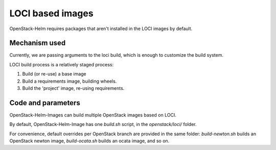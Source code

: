 =================
LOCI based images
=================

OpenStack-Helm requires packages that aren't installed in
the LOCI images by default.

Mechanism used
==============

Currently, we are passing arguments to the loci build,
which is enough to customize the build system.

LOCI build process is a relatively staged process:

1. Build (or re-use) a base image
2. Build a requirements image, building wheels.
3. Build the 'project' image, re-using requirements.

Code and parameters
===================

OpenStack-Helm-Images can build multiple OpenStack images based on LOCI.

By default, OpenStack-Helm-Image has one `build.sh` script, in the
`openstack/loci/` folder.

For convenience, default overrides per OpenStack branch are provided in
the same folder:
`build-newton.sh` builds an OpenStack newton image, `build-ocata.sh` builds
an ocata image, and so on.
